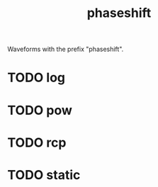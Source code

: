 #+TITLE: phaseshift
Waveforms with the prefix "phaseshift".
* TODO log
* TODO pow
* TODO rcp
* TODO static
